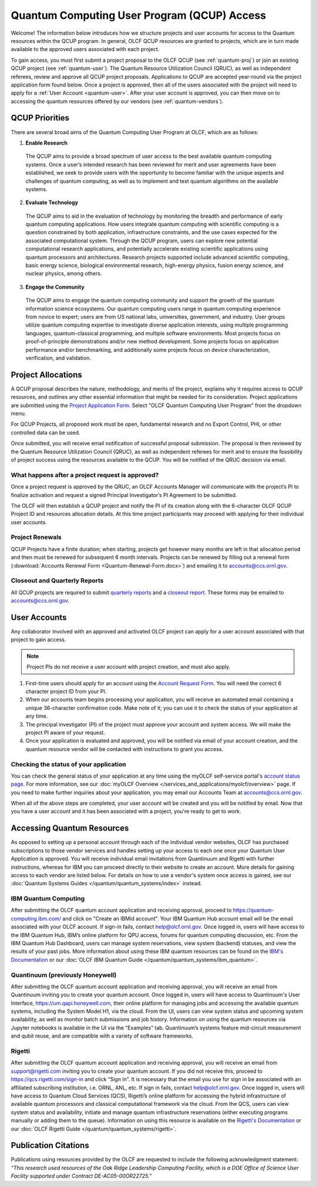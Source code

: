 ********************************************
Quantum Computing User Program (QCUP) Access
********************************************

Welcome! The information below introduces how we structure projects and user
accounts for access to the Quantum resources within the QCUP program. In
general, OLCF QCUP resources are granted to projects, which are in turn made
available to the approved users associated with each project. 

To gain access, you must first submit a project proposal to the OLCF QCUP 
(see :ref:`quantum-proj`) or join an existing QCUP project (see :ref:`quantum-user`).
The Quantum Resource Utilization Council (QRUC), as well as independent
referees, review and approve all QCUP project proposals.  Applications to QCUP
are accepted year-round via the project application form found below. Once a
project is approved, then all of the users associated with the project will
need to apply for a :ref:`User Account <quantum-user>`. After your user account
is approved, you can then move on to accessing the quantum resources offered by
our vendors (see :ref:`quantum-vendors`).

QCUP Priorities
===============

There are several broad aims of the Quantum Computing User Program at OLCF, which are as follows:

1. **Enable Research**

  The QCUP aims to provide a broad spectrum of user access to the best
  available quantum computing systems. Once a user’s intended research has been
  reviewed for merit and user agreements have been established, we seek to
  provide users with the opportunity to become familiar with the unique aspects
  and challenges of quantum computing, as well as to implement and test quantum
  algorithms on the available systems.

2. **Evaluate Technology**

  The QCUP aims to aid in the evaluation of technology by monitoring the
  breadth and performance of early quantum computing applications. How users
  integrate quantum computing with scientific computing is a question constrained
  by both application, infrastructure constraints, and the use cases expected for
  the associated computational system. Through the QCUP program, users can
  explore new potential computational research applications, and potentially
  accelerate existing scientific applications using quantum processors and
  architectures. Research projects supported include advanced scientific
  computing, basic energy science, biological environmental research, high-energy
  physics, fusion energy science, and nuclear physics, among others.

3. **Engage the Community**

  The QCUP aims to engage the quantum computing community and support the
  growth of the quantum information science ecosystems. Our quantum computing
  users range in quantum computing experience from novice to expert; users are
  from US national labs, universities, government, and industry.  User groups
  utilize quantum computing expertise to investigate diverse application
  interests, using multiple programming languages, quantum-classical programming,
  and multiple software environments. Most projects focus on proof-of-principle
  demonstrations and/or new method development. Some projects focus on
  application performance and/or benchmarking, and additionally some projects
  focus on device characterization, verification, and validation.

.. _quantum-proj:

Project Allocations
===================

A QCUP proposal describes the nature, methodology, and merits of the project,
explains why it requires access to QCUP resources, and outlines any other
essential information that might be needed for its consideration. Project
applications are submitted using the `Project Application Form
<https://my.olcf.ornl.gov/project-application-new>`__. Select "OLCF Quantum
Computing User Program" from the dropdown menu.

For QCUP Projects, all proposed work must be open, fundamental research and no
Export Control, PHI, or other controlled data can be used. 

Once submitted, you will receive email notification of successful proposal
submission.  The proposal is then reviewed by the Quantum Resource Utilization
Council (QRUC), as well as independent referees for merit and to ensure the
feasibility of project success using the resources available to the QCUP. You
will be notified of the QRUC decision via email. 

What happens after a project request is approved?
-------------------------------------------------

Once a project request is approved by the QRUC, an OLCF Accounts Manager will
communicate with the project’s PI to finalize activation and request a signed
Principal Investigator’s PI Agreement to be submitted.

The OLCF will then establish a QCUP project and notify the PI of its creation
along with the 6-character OLCF QCUP Project ID and resources allocation
details. At this time project participants may proceed with applying for their
individual user accounts. 

Project Renewals 
----------------

QCUP Projects have a finite duration; when starting, projects get however many
months are left in that allocation period and then must be renewed for
subsequent 6 month intervals. Projects can be renewed by filling out a renewal
form (:download:`Accounts Renewal Form <Quantum-Renewal-Form.docx>`) and
emailing it to accounts@ccs.ornl.gov.

Closeout and Quarterly Reports
------------------------------

All QCUP projects are required to submit 
`quarterly reports <https://www.olcf.ornl.gov/wp-content/accounts/Closeout_Template.doc>`__ and a
`closeout report <https://www.olcf.ornl.gov/wp-content/accounts/industry_quarterly_report.doc>`__.
These forms may be emailed to accounts@ccs.ornl.gov.

.. _quantum-user:

User Accounts
=============

Any collaborator involved with an approved and activated OLCF project can apply
for a user account associated with that project to gain access. 

.. note::
    Project PIs do not receive a user account with project
    creation, and must also apply.

#. First-time users should apply for an account using the `Account Request
   Form <https://my.olcf.ornl.gov/account-application-new>`__. You will need the correct
   6 character project ID from your PI. 
#. When our accounts team begins processing your application, you will receive an automated
   email containing a unique 36-character confirmation code. Make note of it; you can use
   it to check the status of your application at any time.
#. The principal investigator (PI) of the project must approve your
   account and system access. We will make the project PI aware of your request.
#. Once your application is evaluated and approved, you will be notified via email of your account 
   creation, and the quantum resource vendor will be contacted with instructions to grant you access.

Checking the status of your application
---------------------------------------

You can check the general status of your application at any time using the
myOLCF self-service portal's `account status page <https://my.olcf.ornl.gov/pending/status>`__.
For more information, see our :doc:`myOLCF Overview </services_and_applications/myolcf/overview>` page. 
If you need to make further inquiries about your application, you may email our
Accounts Team at accounts@ccs.ornl.gov.

When all of the above steps are completed, your user account will be created
and you will be notified by email. Now that you have a user account and it has
been associated with a project, you're ready to get to work. 

.. _quantum-vendors:

Accessing Quantum Resources
===========================

As opposed to setting up a personal account through each of the individual
vendor websites, OLCF has purchased subscriptions to those vendor services and
handles setting up your access to each one once your Quantum User Application
is approved. You will receive individual email invitations from Quantinuum and
Rigetti with further instructions, whereas for IBM you can proceed directly to
their website to create an account. More details for gaining access to each
vendor are listed below. For details on how to use a vendor's system once
access is gained, see our :doc:`Quantum Systems Guides </quantum/quantum_systems/index>`
instead.

IBM Quantum Computing
---------------------

After submitting the OLCF quantum account application and receiving approval,
proceed to `<https://quantum-computing.ibm.com/>`__ and click on "Create an IBMid
account". Your IBM Quantum Hub account email will be the email associated with
your OLCF account. If sign-in fails, contact help@olcf.ornl.gov. Once logged
in, users will have access to the IBM Quantum Hub, IBM’s online platform for
QPU access, forums for quantum computing discussion, etc. From the IBM Quantum
Hub Dashboard, users can manage system reservations, view system (backend)
statuses, and view the results of your past jobs. More information about using
these IBM quantum resources can be found on the `IBM's Documentation <https://quantum-computing.ibm.com/docs/>`__
or our :doc:`OLCF IBM Quantum Guide </quantum/quantum_systems/ibm_quantum>`.

Quantinuum (previously Honeywell)
---------------------------------

After submitting the OLCF quantum account application and receiving approval,
you will receive an email from Quantinuum inviting you to create your quantum
account. Once logged in, users will have access to Quantinuum's User Interface,
`<https://um.qapi.honeywell.com>`__, their online platform for managing jobs and 
accessing the available quantum systems, including the System Model H1, via the 
cloud. From the UI, users can view system status and upcoming system availability, 
as well as monitor batch submissions and job history. Information on using the 
quantum resources via Jupyter notebooks is available in the UI via the “Examples” 
tab. Quantinuum’s systems feature mid-circuit measurement and qubit reuse, and are 
compatible with a variety of software frameworks.

Rigetti
-------

After submitting the OLCF quantum account application and receiving approval,
you will receive an email from support@rigetti.com inviting you to create your
quantum account. If you did not receive this, proceed to
`<https://qcs.rigetti.com/sign-in>`__ and click “Sign In”. It is necessary that the
email you use for sign in be associated with an affiliated subscribing
institution, i.e. ORNL, ANL, etc. If sign in fails, contact help@olcf.ornl.gov.
Once logged in, users will have access to Quantum Cloud Services (QCS),
Rigetti’s online platform for accessing the hybrid infrastructure of available
quantum processors and classical computational framework via the cloud. From
the QCS, users can view system status and availability, initiate and manage
quantum infrastructure reservations (either executing programs manually or
adding them to the queue). Information on using this resource is available on
the `Rigetti's Documentation <https://docs.rigetti.com/qcs/>`__ or our 
:doc:`OLCF Rigetti Guide </quantum/quantum_systems/rigetti>`.

Publication Citations
=====================

Publications using resources provided by the OLCF are requested to include the 
following acknowledgment statement: *“This research used resources of the Oak
Ridge Leadership Computing Facility, which is a DOE Office of Science User
Facility supported under Contract DE-AC05-00OR22725.”*
